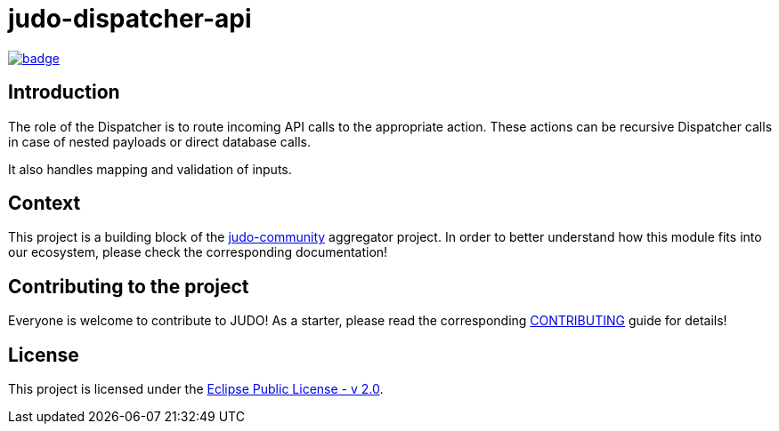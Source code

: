 = judo-dispatcher-api

image::https://github.com/BlackBeltTechnology/judo-dispatcher-api/actions/workflows/build.yml/badge.svg?branch=develop[link="https://github.com/BlackBeltTechnology/judo-dispatcher-api/actions/workflows/build.yml" float="center"]

== Introduction

The role of the Dispatcher is to route incoming API calls to the appropriate action. These actions can be recursive
Dispatcher calls in case of nested payloads or direct database calls.

It also handles mapping and validation of inputs.

== Context

This project is a building block of the https://github.com/BlackBeltTechnology/judo-community[judo-community] aggregator
project. In order to better understand how this module fits into our ecosystem, please check the corresponding documentation!

== Contributing to the project

Everyone is welcome to contribute to JUDO! As a starter, please read the corresponding link:CONTRIBUTING.adoc[CONTRIBUTING] guide for details!

== License

This project is licensed under the https://www.eclipse.org/legal/epl-2.0/[Eclipse Public License - v 2.0].

